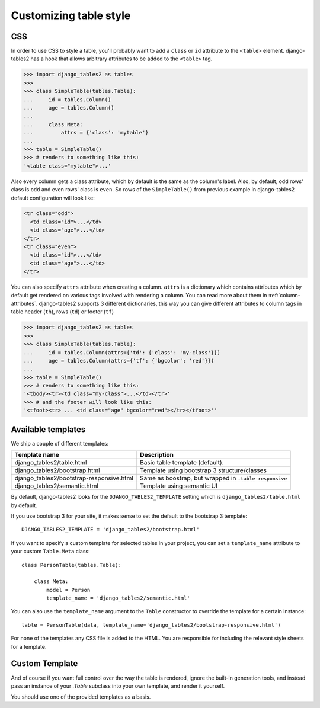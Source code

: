 Customizing table style
=======================

.. _css:

CSS
---

In order to use CSS to style a table, you'll probably want to add a
``class`` or ``id`` attribute to the ``<table>`` element. django-tables2 has
a hook that allows arbitrary attributes to be added to the ``<table>`` tag.

.. sourcecode:: python

    >>> import django_tables2 as tables
    >>>
    >>> class SimpleTable(tables.Table):
    ...     id = tables.Column()
    ...     age = tables.Column()
    ...
    ...     class Meta:
    ...         attrs = {'class': 'mytable'}
    ...
    >>> table = SimpleTable()
    >>> # renders to something like this:
    '<table class="mytable">...'

Also every column gets a class attribute, which by default is the same as the
column's label. Also, by default, odd rows' class is ``odd`` and even rows'
class is ``even``. So rows of the ``SimpleTable()`` from previous example
in django-tables2 default configuration will look like:

.. sourcecode:: html

    <tr class="odd">
      <td class="id">...</td>
      <td class="age">...</td>
    </tr>
    <tr class="even">
      <td class="id">...</td>
      <td class="age">...</td>
    </tr>

You can also specify ``attrs`` attribute when creating a column. ``attrs``
is a dictionary which contains attributes which by default get rendered
on various tags involved with rendering a column. You can read more about
them in :ref:`column-attributes`. django-tables2 supports 3 different
dictionaries, this way you can give different attributes
to column tags in table header (``th``), rows (``td``) or footer (``tf``)

.. sourcecode:: python

    >>> import django_tables2 as tables
    >>>
    >>> class SimpleTable(tables.Table):
    ...     id = tables.Column(attrs={'td': {'class': 'my-class'}})
    ...     age = tables.Column(attrs={'tf': {'bgcolor': 'red'}})
    ...
    >>> table = SimpleTable()
    >>> # renders to something like this:
    '<tbody><tr><td class="my-class">...</td></tr>'
    >>> # and the footer will look like this:
    '<tfoot><tr> ... <td class="age" bgcolor="red"></tr></tfoot>''


.. _available-templates:

Available templates
-------------------

We ship a couple of different templates:

======================================== ======================================================
Template name                            Description
======================================== ======================================================
django_tables2/table.html                Basic table template (default).
django_tables2/bootstrap.html            Template using bootstrap 3 structure/classes
django_tables2/bootstrap-responsive.html Same as boostrap, but wrapped in ``.table-responsive``
django_tables2/semantic.html             Template using semantic UI
======================================== ======================================================

By default, django-tables2 looks for the ``DJANGO_TABLES2_TEMPLATE`` setting
which is ``django_tables2/table.html`` by default.

If you use bootstrap 3 for your site, it makes sense to set the default to
the bootstrap 3 template::

    DJANGO_TABLES2_TEMPLATE = 'django_tables2/bootstrap.html'

If you want to specify a custom template for selected tables in your project,
you can set a ``template_name`` attribute to your custom ``Table.Meta`` class::

    class PersonTable(tables.Table):

        class Meta:
            model = Person
            template_name = 'django_tables2/semantic.html'

You can also use the ``template_name`` argument to the ``Table`` constructor to
override the template for a certain instance::

    table = PersonTable(data, template_name='django_tables2/bootstrap-responsive.html')

For none of the templates any CSS file is added to the HTML. You are responsible for
including the relevant style sheets for a template.

.. _custom-template:

Custom Template
---------------

And of course if you want full control over the way the table is rendered,
ignore the built-in generation tools, and instead pass an instance of your
`.Table` subclass into your own template, and render it yourself.

You should use one of the provided templates as a basis.
